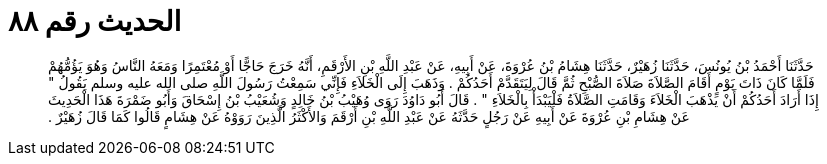 
= الحديث رقم ٨٨

[quote.hadith]
حَدَّثَنَا أَحْمَدُ بْنُ يُونُسَ، حَدَّثَنَا زُهَيْرٌ، حَدَّثَنَا هِشَامُ بْنُ عُرْوَةَ، عَنْ أَبِيهِ، عَنْ عَبْدِ اللَّهِ بْنِ الأَرْقَمِ، أَنَّهُ خَرَجَ حَاجًّا أَوْ مُعْتَمِرًا وَمَعَهُ النَّاسُ وَهُوَ يَؤُمُّهُمْ فَلَمَّا كَانَ ذَاتَ يَوْمٍ أَقَامَ الصَّلاَةَ صَلاَةَ الصُّبْحِ ثُمَّ قَالَ لِيَتَقَدَّمْ أَحَدُكُمْ ‏.‏ وَذَهَبَ إِلَى الْخَلاَءِ فَإِنِّي سَمِعْتُ رَسُولَ اللَّهِ صلى الله عليه وسلم يَقُولُ ‏"‏ إِذَا أَرَادَ أَحَدُكُمْ أَنْ يَذْهَبَ الْخَلاَءَ وَقَامَتِ الصَّلاَةُ فَلْيَبْدَأْ بِالْخَلاَءِ ‏"‏ ‏.‏ قَالَ أَبُو دَاوُدَ رَوَى وُهَيْبُ بْنُ خَالِدٍ وَشُعَيْبُ بْنُ إِسْحَاقَ وَأَبُو ضَمْرَةَ هَذَا الْحَدِيثَ عَنْ هِشَامِ بْنِ عُرْوَةَ عَنْ أَبِيهِ عَنْ رَجُلٍ حَدَّثَهُ عَنْ عَبْدِ اللَّهِ بْنِ أَرْقَمَ وَالأَكْثَرُ الَّذِينَ رَوَوْهُ عَنْ هِشَامٍ قَالُوا كَمَا قَالَ زُهَيْرٌ ‏.‏